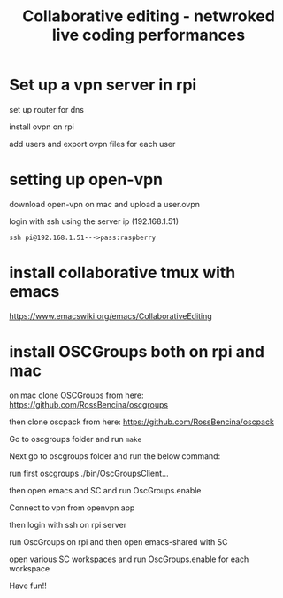 #+TITLE: Collaborative editing - netwroked live coding performances

* Set up a vpn server in rpi


set up router for dns

install ovpn on rpi

add users and export ovpn files for each user
* setting up open-vpn

download open-vpn on mac and upload a user.ovpn

login with ssh using the server ip (192.168.1.51)

=ssh pi@192.168.1.51--->pass:raspberry=

* install collaborative tmux with emacs

https://www.emacswiki.org/emacs/CollaborativeEditing

* install OSCGroups both on rpi and mac

on mac clone OSCGroups from here: https://github.com/RossBencina/oscgroups

then clone oscpack from here: https://github.com/RossBencina/oscpack

Go to oscgroups folder and run =make=


Next go to oscgroups folder and run the below command:

run first oscgroups ./bin/OscGroupsClient...

then open emacs and SC and run OscGroups.enable

Connect to vpn from openvpn app

then login with ssh on rpi server

run OscGroups on rpi and then open emacs-shared with SC

open various SC workspaces and run OscGroups.enable for each workspace

Have fun!!
